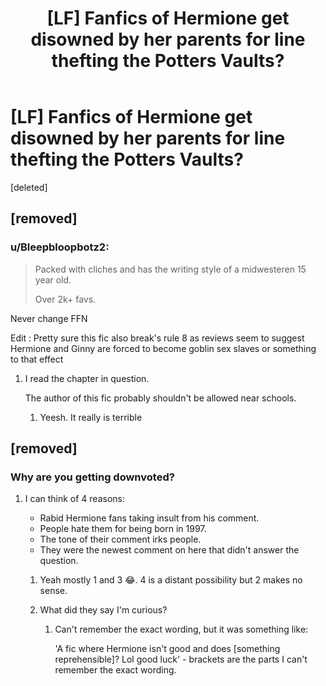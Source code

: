 #+TITLE: [LF] Fanfics of Hermione get disowned by her parents for line thefting the Potters Vaults?

* [LF] Fanfics of Hermione get disowned by her parents for line thefting the Potters Vaults?
:PROPERTIES:
:Score: 1
:DateUnix: 1609070638.0
:DateShort: 2020-Dec-27
:FlairText: Request
:END:
[deleted]


** [removed]
:PROPERTIES:
:Score: 1
:DateUnix: 1609083621.0
:DateShort: 2020-Dec-27
:END:

*** u/Bleepbloopbotz2:
#+begin_quote
  Packed with cliches and has the writing style of a midwesteren 15 year old.

  Over 2k+ favs.
#+end_quote

Never change FFN

Edit : Pretty sure this fic also break's rule 8 as reviews seem to suggest Hermione and Ginny are forced to become goblin sex slaves or something to that effect
:PROPERTIES:
:Author: Bleepbloopbotz2
:Score: 3
:DateUnix: 1609084358.0
:DateShort: 2020-Dec-27
:END:

**** I read the chapter in question.

The author of this fic probably shouldn't be allowed near schools.
:PROPERTIES:
:Score: 7
:DateUnix: 1609085062.0
:DateShort: 2020-Dec-27
:END:

***** Yeesh. It really is terrible
:PROPERTIES:
:Author: Bleepbloopbotz2
:Score: 2
:DateUnix: 1609089559.0
:DateShort: 2020-Dec-27
:END:


** [removed]
:PROPERTIES:
:Score: -3
:DateUnix: 1609076609.0
:DateShort: 2020-Dec-27
:END:

*** Why are you getting downvoted?
:PROPERTIES:
:Author: HELLOOOOOOooooot
:Score: 2
:DateUnix: 1609089387.0
:DateShort: 2020-Dec-27
:END:

**** I can think of 4 reasons:

- Rabid Hermione fans taking insult from his comment.
- People hate them for being born in 1997.
- The tone of their comment irks people.
- They were the newest comment on here that didn't answer the question.
:PROPERTIES:
:Author: DarthGhengis
:Score: 5
:DateUnix: 1609110616.0
:DateShort: 2020-Dec-28
:END:

***** Yeah mostly 1 and 3 😂. 4 is a distant possibility but 2 makes no sense.
:PROPERTIES:
:Author: YOB1997
:Score: 3
:DateUnix: 1609136759.0
:DateShort: 2020-Dec-28
:END:


***** What did they say I'm curious?
:PROPERTIES:
:Author: shadowyeager
:Score: 1
:DateUnix: 1609120370.0
:DateShort: 2020-Dec-28
:END:

****** Can't remember the exact wording, but it was something like:

'A fic where Hermione isn't good and does [something reprehensible]? Lol good luck' - brackets are the parts I can't remember the exact wording.
:PROPERTIES:
:Author: DarthGhengis
:Score: 3
:DateUnix: 1609154342.0
:DateShort: 2020-Dec-28
:END:
